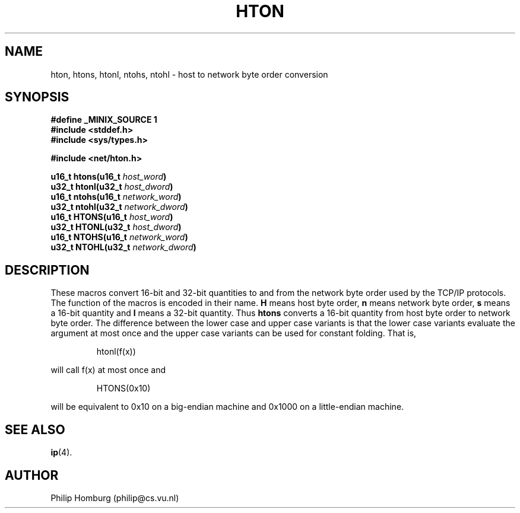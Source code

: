 .TH HTON 3
.SH NAME
hton, htons, htonl, ntohs, ntohl \- host to network byte order conversion
.SH SYNOPSIS
.ft B
.nf
#define _MINIX_SOURCE 1
#include <stddef.h>
#include <sys/types.h>

#include <net/hton.h>

u16_t htons(u16_t \fIhost_word\fP)
u32_t htonl(u32_t \fIhost_dword\fP)
u16_t ntohs(u16_t \fInetwork_word\fP)
u32_t ntohl(u32_t \fInetwork_dword\fP)
u16_t HTONS(u16_t \fIhost_word\fP)
u32_t HTONL(u32_t \fIhost_dword\fP)
u16_t NTOHS(u16_t \fInetwork_word\fP)
u32_t NTOHL(u32_t \fInetwork_dword\fP)
.fi
.ft R
.SH DESCRIPTION
These macros convert 16-bit and 32-bit quantities to and from the network
byte order used by the TCP/IP protocols.
The function of the macros is encoded in their name.
.B H
means host byte order,
.B n
means network byte order,
.B s
means a 16-bit quantity and
.B l
means a 32-bit quantity.
Thus
.B htons
converts a 16-bit quantity from host byte order to network byte order.
The difference between the lower case and upper case variants is that
the lower case variants evaluate the argument at most once and the
upper case variants can be used for constant folding.
That is,
.PP
.RS
htonl(f(x))
.RE
.PP
will call f(x) at most once and
.PP
.RS
HTONS(0x10)
.RE
.PP
will be equivalent to 0x10 on a big-endian machine and 0x1000 on a
little-endian machine.
.SH "SEE ALSO"
.BR ip (4).
.SH AUTHOR
Philip Homburg (philip@cs.vu.nl)
